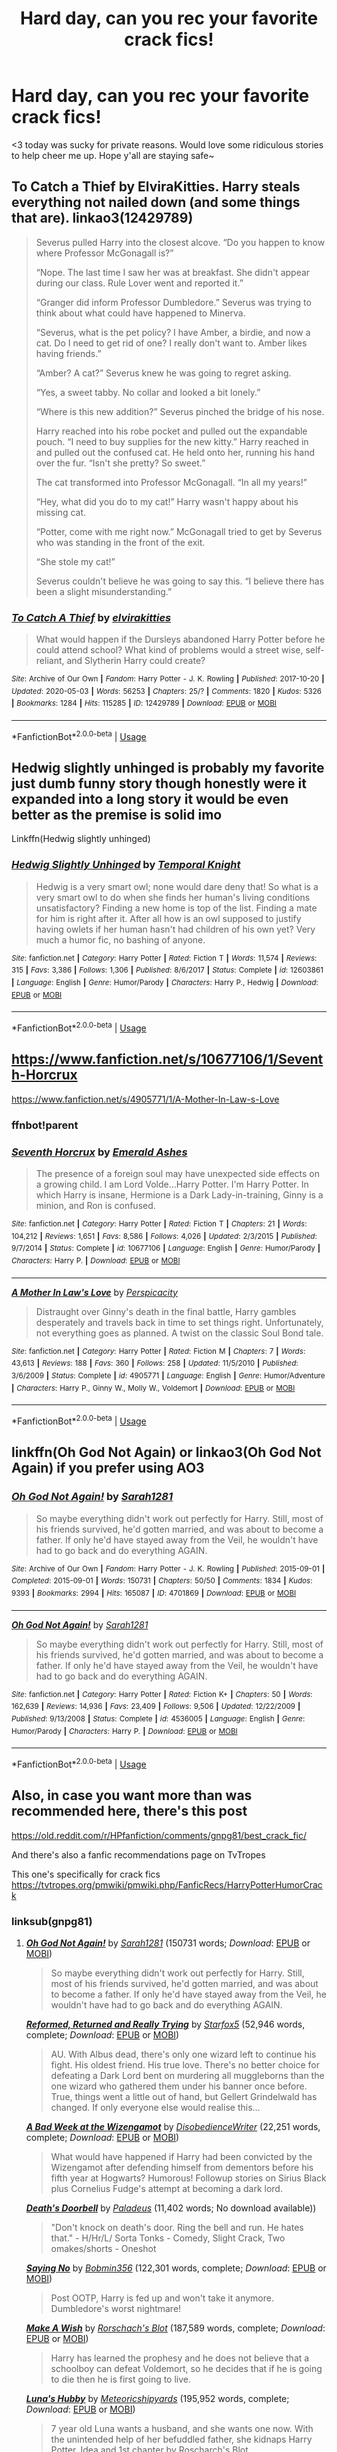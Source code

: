 #+TITLE: Hard day, can you rec your favorite crack fics!

* Hard day, can you rec your favorite crack fics!
:PROPERTIES:
:Author: JustTonks
:Score: 14
:DateUnix: 1591074760.0
:DateShort: 2020-Jun-02
:FlairText: Request
:END:
<3 today was sucky for private reasons. Would love some ridiculous stories to help cheer me up. Hope y'all are staying safe~


** To Catch a Thief by ElviraKitties. Harry steals everything not nailed down (and some things that are). linkao3(12429789)

#+begin_quote
  Severus pulled Harry into the closest alcove. “Do you happen to know where Professor McGonagall is?”

  “Nope. The last time I saw her was at breakfast. She didn't appear during our class. Rule Lover went and reported it.”

  “Granger did inform Professor Dumbledore.” Severus was trying to think about what could have happened to Minerva.

  “Severus, what is the pet policy? I have Amber, a birdie, and now a cat. Do I need to get rid of one? I really don't want to. Amber likes having friends.”

  “Amber? A cat?” Severus knew he was going to regret asking.

  “Yes, a sweet tabby. No collar and looked a bit lonely.”

  “Where is this new addition?” Severus pinched the bridge of his nose.

  Harry reached into his robe pocket and pulled out the expandable pouch. “I need to buy supplies for the new kitty.” Harry reached in and pulled out the confused cat. He held onto her, running his hand over the fur. “Isn't she pretty? So sweet.”

  The cat transformed into Professor McGonagall. “In all my years!”

  “Hey, what did you do to my cat!” Harry wasn't happy about his missing cat.

  “Potter, come with me right now.” McGonagall tried to get by Severus who was standing in the front of the exit.

  “She stole my cat!”

  Severus couldn't believe he was going to say this. “I believe there has been a slight misunderstanding.”
#+end_quote
:PROPERTIES:
:Author: JennaSayquah
:Score: 11
:DateUnix: 1591076742.0
:DateShort: 2020-Jun-02
:END:

*** [[https://archiveofourown.org/works/12429789][*/To Catch A Thief/*]] by [[https://www.archiveofourown.org/users/elvirakitties/pseuds/elvirakitties][/elvirakitties/]]

#+begin_quote
  What would happen if the Dursleys abandoned Harry Potter before he could attend school? What kind of problems would a street wise, self-reliant, and Slytherin Harry could create?
#+end_quote

^{/Site/:} ^{Archive} ^{of} ^{Our} ^{Own} ^{*|*} ^{/Fandom/:} ^{Harry} ^{Potter} ^{-} ^{J.} ^{K.} ^{Rowling} ^{*|*} ^{/Published/:} ^{2017-10-20} ^{*|*} ^{/Updated/:} ^{2020-05-03} ^{*|*} ^{/Words/:} ^{56253} ^{*|*} ^{/Chapters/:} ^{25/?} ^{*|*} ^{/Comments/:} ^{1820} ^{*|*} ^{/Kudos/:} ^{5326} ^{*|*} ^{/Bookmarks/:} ^{1284} ^{*|*} ^{/Hits/:} ^{115285} ^{*|*} ^{/ID/:} ^{12429789} ^{*|*} ^{/Download/:} ^{[[https://archiveofourown.org/downloads/12429789/To%20Catch%20A%20Thief.epub?updated_at=1589476433][EPUB]]} ^{or} ^{[[https://archiveofourown.org/downloads/12429789/To%20Catch%20A%20Thief.mobi?updated_at=1589476433][MOBI]]}

--------------

*FanfictionBot*^{2.0.0-beta} | [[https://github.com/tusing/reddit-ffn-bot/wiki/Usage][Usage]]
:PROPERTIES:
:Author: FanfictionBot
:Score: 2
:DateUnix: 1591076756.0
:DateShort: 2020-Jun-02
:END:


** Hedwig slightly unhinged is probably my favorite just dumb funny story though honestly were it expanded into a long story it would be even better as the premise is solid imo

Linkffn(Hedwig slightly unhinged)
:PROPERTIES:
:Author: Aniki356
:Score: 5
:DateUnix: 1591076188.0
:DateShort: 2020-Jun-02
:END:

*** [[https://www.fanfiction.net/s/12603861/1/][*/Hedwig Slightly Unhinged/*]] by [[https://www.fanfiction.net/u/1057022/Temporal-Knight][/Temporal Knight/]]

#+begin_quote
  Hedwig is a very smart owl; none would dare deny that! So what is a very smart owl to do when she finds her human's living conditions unsatisfactory? Finding a new home is top of the list. Finding a mate for him is right after it. After all how is an owl supposed to justify having owlets if her human hasn't had children of his own yet? Very much a humor fic, no bashing of anyone.
#+end_quote

^{/Site/:} ^{fanfiction.net} ^{*|*} ^{/Category/:} ^{Harry} ^{Potter} ^{*|*} ^{/Rated/:} ^{Fiction} ^{T} ^{*|*} ^{/Words/:} ^{11,574} ^{*|*} ^{/Reviews/:} ^{315} ^{*|*} ^{/Favs/:} ^{3,386} ^{*|*} ^{/Follows/:} ^{1,306} ^{*|*} ^{/Published/:} ^{8/6/2017} ^{*|*} ^{/Status/:} ^{Complete} ^{*|*} ^{/id/:} ^{12603861} ^{*|*} ^{/Language/:} ^{English} ^{*|*} ^{/Genre/:} ^{Humor/Parody} ^{*|*} ^{/Characters/:} ^{Harry} ^{P.,} ^{Hedwig} ^{*|*} ^{/Download/:} ^{[[http://www.ff2ebook.com/old/ffn-bot/index.php?id=12603861&source=ff&filetype=epub][EPUB]]} ^{or} ^{[[http://www.ff2ebook.com/old/ffn-bot/index.php?id=12603861&source=ff&filetype=mobi][MOBI]]}

--------------

*FanfictionBot*^{2.0.0-beta} | [[https://github.com/tusing/reddit-ffn-bot/wiki/Usage][Usage]]
:PROPERTIES:
:Author: FanfictionBot
:Score: 1
:DateUnix: 1591076231.0
:DateShort: 2020-Jun-02
:END:


** [[https://www.fanfiction.net/s/10677106/3/Seventh-Horcrux][https://www.fanfiction.net/s/10677106/1/Seventh-Horcrux]]

[[https://www.fanfiction.net/s/4905771/7/A-Mother-In-Law-s-Love][https://www.fanfiction.net/s/4905771/1/A-Mother-In-Law-s-Love]]
:PROPERTIES:
:Author: Impossible-Poetry
:Score: 2
:DateUnix: 1591079119.0
:DateShort: 2020-Jun-02
:END:

*** ffnbot!parent
:PROPERTIES:
:Author: Vercalos
:Score: 1
:DateUnix: 1591102397.0
:DateShort: 2020-Jun-02
:END:


*** [[https://www.fanfiction.net/s/10677106/1/][*/Seventh Horcrux/*]] by [[https://www.fanfiction.net/u/4112736/Emerald-Ashes][/Emerald Ashes/]]

#+begin_quote
  The presence of a foreign soul may have unexpected side effects on a growing child. I am Lord Volde...Harry Potter. I'm Harry Potter. In which Harry is insane, Hermione is a Dark Lady-in-training, Ginny is a minion, and Ron is confused.
#+end_quote

^{/Site/:} ^{fanfiction.net} ^{*|*} ^{/Category/:} ^{Harry} ^{Potter} ^{*|*} ^{/Rated/:} ^{Fiction} ^{T} ^{*|*} ^{/Chapters/:} ^{21} ^{*|*} ^{/Words/:} ^{104,212} ^{*|*} ^{/Reviews/:} ^{1,651} ^{*|*} ^{/Favs/:} ^{8,586} ^{*|*} ^{/Follows/:} ^{4,026} ^{*|*} ^{/Updated/:} ^{2/3/2015} ^{*|*} ^{/Published/:} ^{9/7/2014} ^{*|*} ^{/Status/:} ^{Complete} ^{*|*} ^{/id/:} ^{10677106} ^{*|*} ^{/Language/:} ^{English} ^{*|*} ^{/Genre/:} ^{Humor/Parody} ^{*|*} ^{/Characters/:} ^{Harry} ^{P.} ^{*|*} ^{/Download/:} ^{[[http://www.ff2ebook.com/old/ffn-bot/index.php?id=10677106&source=ff&filetype=epub][EPUB]]} ^{or} ^{[[http://www.ff2ebook.com/old/ffn-bot/index.php?id=10677106&source=ff&filetype=mobi][MOBI]]}

--------------

[[https://www.fanfiction.net/s/4905771/1/][*/A Mother In Law's Love/*]] by [[https://www.fanfiction.net/u/1446455/Perspicacity][/Perspicacity/]]

#+begin_quote
  Distraught over Ginny's death in the final battle, Harry gambles desperately and travels back in time to set things right. Unfortunately, not everything goes as planned. A twist on the classic Soul Bond tale.
#+end_quote

^{/Site/:} ^{fanfiction.net} ^{*|*} ^{/Category/:} ^{Harry} ^{Potter} ^{*|*} ^{/Rated/:} ^{Fiction} ^{M} ^{*|*} ^{/Chapters/:} ^{7} ^{*|*} ^{/Words/:} ^{43,613} ^{*|*} ^{/Reviews/:} ^{188} ^{*|*} ^{/Favs/:} ^{360} ^{*|*} ^{/Follows/:} ^{258} ^{*|*} ^{/Updated/:} ^{11/5/2010} ^{*|*} ^{/Published/:} ^{3/6/2009} ^{*|*} ^{/Status/:} ^{Complete} ^{*|*} ^{/id/:} ^{4905771} ^{*|*} ^{/Language/:} ^{English} ^{*|*} ^{/Genre/:} ^{Humor/Adventure} ^{*|*} ^{/Characters/:} ^{Harry} ^{P.,} ^{Ginny} ^{W.,} ^{Molly} ^{W.,} ^{Voldemort} ^{*|*} ^{/Download/:} ^{[[http://www.ff2ebook.com/old/ffn-bot/index.php?id=4905771&source=ff&filetype=epub][EPUB]]} ^{or} ^{[[http://www.ff2ebook.com/old/ffn-bot/index.php?id=4905771&source=ff&filetype=mobi][MOBI]]}

--------------

*FanfictionBot*^{2.0.0-beta} | [[https://github.com/tusing/reddit-ffn-bot/wiki/Usage][Usage]]
:PROPERTIES:
:Author: FanfictionBot
:Score: 1
:DateUnix: 1591102414.0
:DateShort: 2020-Jun-02
:END:


** linkffn(Oh God Not Again) or linkao3(Oh God Not Again) if you prefer using AO3
:PROPERTIES:
:Author: sailingg
:Score: 2
:DateUnix: 1591082351.0
:DateShort: 2020-Jun-02
:END:

*** [[https://archiveofourown.org/works/4701869][*/Oh God Not Again!/*]] by [[https://www.archiveofourown.org/users/Sarah1281/pseuds/Sarah1281][/Sarah1281/]]

#+begin_quote
  So maybe everything didn't work out perfectly for Harry. Still, most of his friends survived, he'd gotten married, and was about to become a father. If only he'd have stayed away from the Veil, he wouldn't have had to go back and do everything AGAIN.
#+end_quote

^{/Site/:} ^{Archive} ^{of} ^{Our} ^{Own} ^{*|*} ^{/Fandom/:} ^{Harry} ^{Potter} ^{-} ^{J.} ^{K.} ^{Rowling} ^{*|*} ^{/Published/:} ^{2015-09-01} ^{*|*} ^{/Completed/:} ^{2015-09-01} ^{*|*} ^{/Words/:} ^{150731} ^{*|*} ^{/Chapters/:} ^{50/50} ^{*|*} ^{/Comments/:} ^{1834} ^{*|*} ^{/Kudos/:} ^{9393} ^{*|*} ^{/Bookmarks/:} ^{2994} ^{*|*} ^{/Hits/:} ^{165087} ^{*|*} ^{/ID/:} ^{4701869} ^{*|*} ^{/Download/:} ^{[[https://archiveofourown.org/downloads/4701869/Oh%20God%20Not%20Again.epub?updated_at=1589229641][EPUB]]} ^{or} ^{[[https://archiveofourown.org/downloads/4701869/Oh%20God%20Not%20Again.mobi?updated_at=1589229641][MOBI]]}

--------------

[[https://www.fanfiction.net/s/4536005/1/][*/Oh God Not Again!/*]] by [[https://www.fanfiction.net/u/674180/Sarah1281][/Sarah1281/]]

#+begin_quote
  So maybe everything didn't work out perfectly for Harry. Still, most of his friends survived, he'd gotten married, and was about to become a father. If only he'd have stayed away from the Veil, he wouldn't have had to go back and do everything AGAIN.
#+end_quote

^{/Site/:} ^{fanfiction.net} ^{*|*} ^{/Category/:} ^{Harry} ^{Potter} ^{*|*} ^{/Rated/:} ^{Fiction} ^{K+} ^{*|*} ^{/Chapters/:} ^{50} ^{*|*} ^{/Words/:} ^{162,639} ^{*|*} ^{/Reviews/:} ^{14,936} ^{*|*} ^{/Favs/:} ^{23,409} ^{*|*} ^{/Follows/:} ^{9,506} ^{*|*} ^{/Updated/:} ^{12/22/2009} ^{*|*} ^{/Published/:} ^{9/13/2008} ^{*|*} ^{/Status/:} ^{Complete} ^{*|*} ^{/id/:} ^{4536005} ^{*|*} ^{/Language/:} ^{English} ^{*|*} ^{/Genre/:} ^{Humor/Parody} ^{*|*} ^{/Characters/:} ^{Harry} ^{P.} ^{*|*} ^{/Download/:} ^{[[http://www.ff2ebook.com/old/ffn-bot/index.php?id=4536005&source=ff&filetype=epub][EPUB]]} ^{or} ^{[[http://www.ff2ebook.com/old/ffn-bot/index.php?id=4536005&source=ff&filetype=mobi][MOBI]]}

--------------

*FanfictionBot*^{2.0.0-beta} | [[https://github.com/tusing/reddit-ffn-bot/wiki/Usage][Usage]]
:PROPERTIES:
:Author: FanfictionBot
:Score: 1
:DateUnix: 1591082413.0
:DateShort: 2020-Jun-02
:END:


** Also, in case you want more than was recommended here, there's this post

[[https://old.reddit.com/r/HPfanfiction/comments/gnpg81/best_crack_fic/]]

And there's also a fanfic recommendations page on TvTropes

This one's specifically for crack fics [[https://tvtropes.org/pmwiki/pmwiki.php/FanficRecs/HarryPotterHumorCrack]]
:PROPERTIES:
:Author: Vercalos
:Score: 2
:DateUnix: 1591105847.0
:DateShort: 2020-Jun-02
:END:

*** linksub(gnpg81)
:PROPERTIES:
:Author: aMiserable_creature
:Score: 2
:DateUnix: 1591116608.0
:DateShort: 2020-Jun-02
:END:

**** [[https://archiveofourown.org/works/4701869][*/Oh God Not Again!/*]] by [[https://www.archiveofourown.org/users/Sarah1281/pseuds/Sarah1281][/Sarah1281/]] (150731 words; /Download/: [[https://archiveofourown.org/downloads/4701869/Oh%20God%20Not%20Again.epub?updated_at=1589229641][EPUB]] or [[https://archiveofourown.org/downloads/4701869/Oh%20God%20Not%20Again.mobi?updated_at=1589229641][MOBI]])

#+begin_quote
  So maybe everything didn't work out perfectly for Harry. Still, most of his friends survived, he'd gotten married, and was about to become a father. If only he'd have stayed away from the Veil, he wouldn't have had to go back and do everything AGAIN.
#+end_quote

[[https://www.fanfiction.net/s/13045929/1/][*/Reformed, Returned and Really Trying/*]] by [[https://www.fanfiction.net/u/2548648/Starfox5][/Starfox5/]] (52,946 words, complete; /Download/: [[http://www.ff2ebook.com/old/ffn-bot/index.php?id=13045929&source=ff&filetype=epub][EPUB]] or [[http://www.ff2ebook.com/old/ffn-bot/index.php?id=13045929&source=ff&filetype=mobi][MOBI]])

#+begin_quote
  AU. With Albus dead, there's only one wizard left to continue his fight. His oldest friend. His true love. There's no better choice for defeating a Dark Lord bent on murdering all muggleborns than the one wizard who gathered them under his banner once before. True, things went a little out of hand, but Gellert Grindelwald has changed. If only everyone else would realise this...
#+end_quote

[[https://www.fanfiction.net/s/3639659/1/][*/A Bad Week at the Wizengamot/*]] by [[https://www.fanfiction.net/u/1228238/DisobedienceWriter][/DisobedienceWriter/]] (22,251 words, complete; /Download/: [[http://www.ff2ebook.com/old/ffn-bot/index.php?id=3639659&source=ff&filetype=epub][EPUB]] or [[http://www.ff2ebook.com/old/ffn-bot/index.php?id=3639659&source=ff&filetype=mobi][MOBI]])

#+begin_quote
  What would have happened if Harry had been convicted by the Wizengamot after defending himself from dementors before his fifth year at Hogwarts? Humorous! Followup stories on Sirius Black plus Cornelius Fudge's attempt at becoming a dark lord.
#+end_quote

[[http://www.hpfanficarchive.com/stories/viewstory.php?sid=660][*/Death's Doorbell/*]] by [[http://www.hpfanficarchive.com/stories/viewuser.php?uid=524][/Paladeus/]] (11,402 words; No download available))

#+begin_quote
  "Don't knock on death's door. Ring the bell and run. He hates that." - H/Hr/L/ Sorta Tonks - Comedy, Slight Crack, Two omakes/shorts - Oneshot
#+end_quote

[[https://www.fanfiction.net/s/7274734/1/][*/Saying No/*]] by [[https://www.fanfiction.net/u/777540/Bobmin356][/Bobmin356/]] (122,301 words, complete; /Download/: [[http://www.ff2ebook.com/old/ffn-bot/index.php?id=7274734&source=ff&filetype=epub][EPUB]] or [[http://www.ff2ebook.com/old/ffn-bot/index.php?id=7274734&source=ff&filetype=mobi][MOBI]])

#+begin_quote
  Post OOTP, Harry is fed up and won't take it anymore. Dumbledore's worst nightmare!
#+end_quote

[[https://www.fanfiction.net/s/2318355/1/][*/Make A Wish/*]] by [[https://www.fanfiction.net/u/686093/Rorschach-s-Blot][/Rorschach's Blot/]] (187,589 words, complete; /Download/: [[http://www.ff2ebook.com/old/ffn-bot/index.php?id=2318355&source=ff&filetype=epub][EPUB]] or [[http://www.ff2ebook.com/old/ffn-bot/index.php?id=2318355&source=ff&filetype=mobi][MOBI]])

#+begin_quote
  Harry has learned the prophesy and he does not believe that a schoolboy can defeat Voldemort, so he decides that if he is going to die then he is first going to live.
#+end_quote

[[https://www.fanfiction.net/s/2919503/1/][*/Luna's Hubby/*]] by [[https://www.fanfiction.net/u/897648/Meteoricshipyards][/Meteoricshipyards/]] (195,952 words, complete; /Download/: [[http://www.ff2ebook.com/old/ffn-bot/index.php?id=2919503&source=ff&filetype=epub][EPUB]] or [[http://www.ff2ebook.com/old/ffn-bot/index.php?id=2919503&source=ff&filetype=mobi][MOBI]])

#+begin_quote
  7 year old Luna wants a husband, and she wants one now. With the unintended help of her befuddled father, she kidnaps Harry Potter. Idea and 1st chapter by Roscharch's Blot
#+end_quote

[[https://archiveofourown.org/works/10911144][*/With love, Harry/*]] by [[https://www.archiveofourown.org/users/TheMidgetTitanSlayer/pseuds/TheMidgetTitanSlayer][/TheMidgetTitanSlayer/]] (30655 words; /Download/: [[https://archiveofourown.org/downloads/10911144/With%20love%20Harry.epub?updated_at=1573051488][EPUB]] or [[https://archiveofourown.org/downloads/10911144/With%20love%20Harry.mobi?updated_at=1573051488][MOBI]])

#+begin_quote
  In which Harry goes back in time, adopts his arch nemesis and pulls one infamous Dark Lord into his madness somewhere along the way."Surprise! Tom, meet your grandfather!""Harry. That's Gellert Grindelwald.""I know. Isn't it exciting!? And he'll be tutoring you to be the greatest Dark Lord ever!""What?"
#+end_quote

[[https://archiveofourown.org/works/20800106][*/Ginny Weasley and the summoning of no one./*]] by [[https://www.archiveofourown.org/users/RubyPhoenix/pseuds/RubyPhoenix][/RubyPhoenix/]] (661 words; /Download/: [[https://archiveofourown.org/downloads/20800106/Ginny%20Weasley%20and%20the.epub?updated_at=1575199105][EPUB]] or [[https://archiveofourown.org/downloads/20800106/Ginny%20Weasley%20and%20the.mobi?updated_at=1575199105][MOBI]])

#+begin_quote
  A hero from another world is summoned, it's just not that one you'd expect.
#+end_quote

[[https://archiveofourown.org/works/21079088][*/I am Albus Dumbledore/*]] by [[https://www.archiveofourown.org/users/Sadsnail/pseuds/Sadsnail][/Sadsnail/]] (52236 words; /Download/: [[https://archiveofourown.org/downloads/21079088/I%20am%20Albus%20Dumbledore.epub?updated_at=1588070441][EPUB]] or [[https://archiveofourown.org/downloads/21079088/I%20am%20Albus%20Dumbledore.mobi?updated_at=1588070441][MOBI]])

#+begin_quote
  What would you do if suddenly you found yourself in Dumbledore's body? Crying is definitely in the plan. Changing into a four year old? Not so much. Pretending to be the son of Severus Snape? Never!When you've nothing better to do, you write crack. Enjoy!
#+end_quote

[[https://archiveofourown.org/works/7034761][*/Teaching History (is Old News)/*]] by [[https://www.archiveofourown.org/users/You_Light_The_Sky/pseuds/You_Light_The_Sky/users/Maya_0196/pseuds/Maya_0196][/You_Light_The_SkyMaya_0196/]] (79256 words; /Download/: [[https://archiveofourown.org/downloads/7034761/Teaching%20History%20is%20Old.epub?updated_at=1584370759][EPUB]] or [[https://archiveofourown.org/downloads/7034761/Teaching%20History%20is%20Old.mobi?updated_at=1584370759][MOBI]])

#+begin_quote
  In which Tom is the DADA professor at Hogwarts, secretly recruiting followers for his future army, and Harry is the worst Divination professor ever, accidentally messing up Tom's plans. MAIN STORY: 30/44 ChaptersEXTRAS: 0/9 ChaptersLAST EDIT - Chapter 29 (March 15, 2020)Chinese Translation hereVietnamese Translation here
#+end_quote

[[https://archiveofourown.org/works/6614155][*/Full circle/*]] by [[https://www.archiveofourown.org/users/tetsurashian/pseuds/tetsurashian][/tetsurashian/]] (67460 words; /Download/: [[https://archiveofourown.org/downloads/6614155/Full%20circle.epub?updated_at=1589467869][EPUB]] or [[https://archiveofourown.org/downloads/6614155/Full%20circle.mobi?updated_at=1589467869][MOBI]])

#+begin_quote
  (aka 'how to survive endless rebirth with your so-called soulmate')Harry and Tom's souls are tied together. Which is why they're in this endless loop of rebirth. At some point, they stopped caring and just started fucking with people.(cracky humor with a hint of seriousness and plot, my specialty)
#+end_quote

[[https://archiveofourown.org/works/438516][*/Fantastic Elves and Where to Find Them/*]] by [[https://www.archiveofourown.org/users/evansentranced/pseuds/evansentranced][/evansentranced/]] (36731 words; /Download/: [[https://archiveofourown.org/downloads/438516/Fantastic%20Elves%20and.epub?updated_at=1387608269][EPUB]] or [[https://archiveofourown.org/downloads/438516/Fantastic%20Elves%20and.mobi?updated_at=1387608269][MOBI]])

#+begin_quote
  Harry is an elf. No, he's not a bloody house elf. He lived in a place where they had got him confused with a house elf for nearly six years. They had him doing all the chores and he slept in a cupboard. Not a particularly cheerful cupboard, either. But he's not a house elf. He's a regular elf, thank you. Come on, people. It's like you're not wizards or something. PreHogwarts, NOT a creature fic. Character study.
#+end_quote

[[https://archiveofourown.org/works/20931752][*/Roads Untaken/*]] by [[https://www.archiveofourown.org/users/wynnebat/pseuds/wynnebat][/wynnebat/]] (3012 words; /Download/: [[https://archiveofourown.org/downloads/20931752/Roads%20Untaken.epub?updated_at=1575871925][EPUB]] or [[https://archiveofourown.org/downloads/20931752/Roads%20Untaken.mobi?updated_at=1575871925][MOBI]])

#+begin_quote
  Harry wanted to be outraged on behalf of the castle that he still considered to be his home. Hogwarts didn't deserve to have a piece of Tom Riddle lodged inside it like a particularly vicious splinter. But there was something he was annoyed about even more than the fact that he was once again alive at the same time as a once and future dark lord. For the first time in his life, he sympathized with Voldemort, and knew that in this one instance, Voldemort might sympathize with him. Harry looked at Tom head-on, and said, "Albus Dumbledore is a bastard."*Both turned down for the position of Hogwarts DADA professor, Tom and Harry have a few things to say to each other.
#+end_quote

[[https://archiveofourown.org/works/9235586][*/Relationship Counselling/*]] by [[https://www.archiveofourown.org][**]] (1970 words; /Download/: [[https://archiveofourown.org/downloads/9235586/Relationship%20Counselling.epub?updated_at=1530790833][EPUB]] or [[https://archiveofourown.org/downloads/9235586/Relationship%20Counselling.mobi?updated_at=1530790833][MOBI]])

#+begin_quote
  Grindelwald wants to win Dumbledore's heart back, and keeps asking a captive Graves for love advice.
#+end_quote

--------------

/slim!FanfictionBot/^{2.0.0-beta} Note that some story data has been sourced from older threads, and may be out of date.
:PROPERTIES:
:Author: FanfictionBot
:Score: 1
:DateUnix: 1591116768.0
:DateShort: 2020-Jun-02
:END:


**** [[https://archiveofourown.org/works/416440][*/An Unwise Conspiracy/*]] by [[https://www.archiveofourown.org/users/Nia_River/pseuds/Nia_River][/Nia_River/]] (1809 words; /Download/: [[https://archiveofourown.org/downloads/416440/An%20Unwise%20Conspiracy.epub?updated_at=1524314755][EPUB]] or [[https://archiveofourown.org/downloads/416440/An%20Unwise%20Conspiracy.mobi?updated_at=1524314755][MOBI]])

#+begin_quote
  When Harry is called to Gringotts Bank to meet with the goblin Boneclaw regarding financial matters, things go unexpectedly. Harry is furious. Will Boneclaw come to regret his actions?
#+end_quote

[[https://archiveofourown.org/works/692142][*/New Year/*]] by [[https://www.archiveofourown.org/users/SecondSilk/pseuds/SecondSilk][/SecondSilk/]] (38 words; /Download/: [[https://archiveofourown.org/downloads/692142/New%20Year.epub?updated_at=1387610821][EPUB]] or [[https://archiveofourown.org/downloads/692142/New%20Year.mobi?updated_at=1387610821][MOBI]])

#+begin_quote
  A new way of marking the new year.
#+end_quote

[[https://www.fanfiction.net/s/3401052/1/][*/A Black Comedy/*]] by [[https://www.fanfiction.net/u/649528/nonjon][/nonjon/]] (246,320 words, complete; /Download/: [[http://www.ff2ebook.com/old/ffn-bot/index.php?id=3401052&source=ff&filetype=epub][EPUB]] or [[http://www.ff2ebook.com/old/ffn-bot/index.php?id=3401052&source=ff&filetype=mobi][MOBI]])

#+begin_quote
  COMPLETE. Two years after defeating Voldemort, Harry falls into an alternate dimension with his godfather. Together, they embark on a new life filled with drunken debauchery, thievery, and generally antagonizing all their old family, friends, and enemies.
#+end_quote

[[https://www.fanfiction.net/s/6635363/1/][*/When In Doubt, Obliviate/*]] by [[https://www.fanfiction.net/u/674180/Sarah1281][/Sarah1281/]] (114,644 words, complete; /Download/: [[http://www.ff2ebook.com/old/ffn-bot/index.php?id=6635363&source=ff&filetype=epub][EPUB]] or [[http://www.ff2ebook.com/old/ffn-bot/index.php?id=6635363&source=ff&filetype=mobi][MOBI]])

#+begin_quote
  When a chance meeting reveals Harry's planned fate to Lockhart, he knows what he has to do: rescue him and raise him as his own to properly manage his celebrity status. Harry gets a magical upbringing, Lockhart gets the Boy-Who-Lived...everybody wins!
#+end_quote

[[https://www.fanfiction.net/s/12431454/1/][*/What Would Broz Do? A Harry & Ron Series of Events/*]] by [[https://www.fanfiction.net/u/1401424/vlad-the-inhaler][/vlad the inhaler/]] (6,363 words; /Download/: [[http://www.ff2ebook.com/old/ffn-bot/index.php?id=12431454&source=ff&filetype=epub][EPUB]] or [[http://www.ff2ebook.com/old/ffn-bot/index.php?id=12431454&source=ff&filetype=mobi][MOBI]])

#+begin_quote
  A collection of related one-shots spanning Hogwarts, where Hermione never has her Halloween epiphany and so the trio never forms, leaving Harry & Ron to bro their way through Hogwarts, forced to learn for themselves what they need to know.
#+end_quote

[[https://www.fanfiction.net/s/3559907/1/][*/What Would Slytherin Harry Do?/*]] by [[https://www.fanfiction.net/u/559963/Big-D-on-a-Diet][/Big D on a Diet/]] (44,417 words; /Download/: [[http://www.ff2ebook.com/old/ffn-bot/index.php?id=3559907&source=ff&filetype=epub][EPUB]] or [[http://www.ff2ebook.com/old/ffn-bot/index.php?id=3559907&source=ff&filetype=mobi][MOBI]])

#+begin_quote
  An ongoing series of one shot stories exploring how Slytherin!Harry would have handled key moments from the books. Events will appear out of order, so don't be surprised if it jumps around. Small but important edit made to Chapter Five
#+end_quote

[[https://www.fanfiction.net/s/6011797/1/][*/Not As Advertised/*]] by [[https://www.fanfiction.net/u/1016097/sasahara17][/sasahara17/]] (2,490 words, complete; /Download/: [[http://www.ff2ebook.com/old/ffn-bot/index.php?id=6011797&source=ff&filetype=epub][EPUB]] or [[http://www.ff2ebook.com/old/ffn-bot/index.php?id=6011797&source=ff&filetype=mobi][MOBI]])

#+begin_quote
  Harry Potter is dissatisfied with what he finds after being sorted into Slytherin, and writes a request to the Headmaster requesting to change houses. AU, OOC, OneShot.
#+end_quote

[[https://www.fanfiction.net/s/7512124/1/][*/Lessons With Hagrid/*]] by [[https://www.fanfiction.net/u/2713680/NothingPretentious][/NothingPretentious/]] (4,357 words, complete; /Download/: [[http://www.ff2ebook.com/old/ffn-bot/index.php?id=7512124&source=ff&filetype=epub][EPUB]] or [[http://www.ff2ebook.com/old/ffn-bot/index.php?id=7512124&source=ff&filetype=mobi][MOBI]])

#+begin_quote
  "Have you found out how to get past that beast of Hagrid's yet?" ...Snape kicks Harry out of 'Remedial Potions', but as we know from The Philosopher's Stone, there is another Occlumens in the school good enough to keep out the Dark Lord. Stupid oneshot.
#+end_quote

[[https://www.fanfiction.net/s/6466185/1/][*/Harry the Hufflepuff/*]] by [[https://www.fanfiction.net/u/943028/BajaB][/BajaB/]] (29,190 words, complete; /Download/: [[http://www.ff2ebook.com/old/ffn-bot/index.php?id=6466185&source=ff&filetype=epub][EPUB]] or [[http://www.ff2ebook.com/old/ffn-bot/index.php?id=6466185&source=ff&filetype=mobi][MOBI]])

#+begin_quote
  Luckily, lazy came up in Petunia's tirades slightly more often than freak, otherwise, this could have been a very different story. AU. Not your usual Hufflepuff!Harry story.
#+end_quote

[[https://www.fanfiction.net/s/5199602/1/][*/The Thief of Hogwarts/*]] by [[https://www.fanfiction.net/u/1867176/bluminous8][/bluminous8/]] (105,046 words; /Download/: [[http://www.ff2ebook.com/old/ffn-bot/index.php?id=5199602&source=ff&filetype=epub][EPUB]] or [[http://www.ff2ebook.com/old/ffn-bot/index.php?id=5199602&source=ff&filetype=mobi][MOBI]])

#+begin_quote
  Summary: AU Young Harry learns to steal as he is fed up from his deprivation of his wants and needs by his guardians. A Thief is born in Privet Drive.
#+end_quote

[[https://www.fanfiction.net/s/10677106/1/][*/Seventh Horcrux/*]] by [[https://www.fanfiction.net/u/4112736/Emerald-Ashes][/Emerald Ashes/]] (104,212 words, complete; /Download/: [[http://www.ff2ebook.com/old/ffn-bot/index.php?id=10677106&source=ff&filetype=epub][EPUB]] or [[http://www.ff2ebook.com/old/ffn-bot/index.php?id=10677106&source=ff&filetype=mobi][MOBI]])

#+begin_quote
  The presence of a foreign soul may have unexpected side effects on a growing child. I am Lord Volde...Harry Potter. I'm Harry Potter. In which Harry is insane, Hermione is a Dark Lady-in-training, Ginny is a minion, and Ron is confused.
#+end_quote

[[https://www.fanfiction.net/s/9469775/1/][*/Escapologist Harry/*]] by [[https://www.fanfiction.net/u/1890123/Racke][/Racke/]] (5,884 words, complete; /Download/: [[http://www.ff2ebook.com/old/ffn-bot/index.php?id=9469775&source=ff&filetype=epub][EPUB]] or [[http://www.ff2ebook.com/old/ffn-bot/index.php?id=9469775&source=ff&filetype=mobi][MOBI]])

#+begin_quote
  Harry runs away at age four. After bringing him back, Dumbledore's attempts to keep him at Privet Drive gets progressively more ridiculously extreme with each of his escapes. Animagus!Harry, Crack
#+end_quote

[[https://www.fanfiction.net/s/4951074/1/][*/Harry's Little Army of Psychos/*]] by [[https://www.fanfiction.net/u/1122504/RuneWitchSakura][/RuneWitchSakura/]] (4,308 words, complete; /Download/: [[http://www.ff2ebook.com/old/ffn-bot/index.php?id=4951074&source=ff&filetype=epub][EPUB]] or [[http://www.ff2ebook.com/old/ffn-bot/index.php?id=4951074&source=ff&filetype=mobi][MOBI]])

#+begin_quote
  Oneshot from Ron's POV. Ron tries to explain to the twins just how Harry made the Ministry of Magic make a new classification for magical creatures, and why the puffskeins were now considered the scariest magical creature of all time. No pairings.
#+end_quote

[[https://www.fanfiction.net/s/5483280/1/][*/Harry Potter and the Champion's Champion/*]] by [[https://www.fanfiction.net/u/2036266/DriftWood1965][/DriftWood1965/]] (108,953 words, complete; /Download/: [[http://www.ff2ebook.com/old/ffn-bot/index.php?id=5483280&source=ff&filetype=epub][EPUB]] or [[http://www.ff2ebook.com/old/ffn-bot/index.php?id=5483280&source=ff&filetype=mobi][MOBI]])

#+begin_quote
  Harry allows Ron to compete for him in the tournament. How does he fare? This is a Harry/Hermione story with SERIOUSLY Idiot!Ron Bashing. If that isn't what you like, please read something else. Complete but I do expect to add an alternate ending or two.
#+end_quote

[[https://www.fanfiction.net/s/11691332/1/][*/So How Can I Weaponize This?/*]] by [[https://www.fanfiction.net/u/5290344/longherin][/longherin/]] (138,284 words, complete; /Download/: [[http://www.ff2ebook.com/old/ffn-bot/index.php?id=11691332&source=ff&filetype=epub][EPUB]] or [[http://www.ff2ebook.com/old/ffn-bot/index.php?id=11691332&source=ff&filetype=mobi][MOBI]])

#+begin_quote
  This started as a short story about how nerd weaponizes light. Now it is 'how quickly can we cover the entire Harry Potter series while adding progressively more technology and research into the mix.' Still a stupid story for the sake of stupid stories, though. Enjoy
#+end_quote

--------------

/slim!FanfictionBot/^{2.0.0-beta} Note that some story data has been sourced from older threads, and may be out of date.
:PROPERTIES:
:Author: FanfictionBot
:Score: 1
:DateUnix: 1591116779.0
:DateShort: 2020-Jun-02
:END:


** I've been greatly enjoying catching up with Harry Is A Dragon, and That's OK.
:PROPERTIES:
:Author: Solo_is_my_copliot
:Score: 2
:DateUnix: 1591122633.0
:DateShort: 2020-Jun-02
:END:


** Lord Voldemort and the Demon Emelem: [[https://archiveofourown.org/works/24437161]] is one of mine. Only short and very cracky.
:PROPERTIES:
:Author: subtropicalyland
:Score: 1
:DateUnix: 1591090736.0
:DateShort: 2020-Jun-02
:END:

*** [[https://archiveofourown.org/works/24437161][*/Lord Voldemort and the Demon Emelem/*]] by [[https://www.archiveofourown.org/users/SilverShroud/pseuds/SilverShroud][/SilverShroud/]]

#+begin_quote
  Lord Voldemort discovers a dark and terrible way to spread destruction and misery among the Wizarding World. “...and we get to create our own vision and role in the organisation. I'm in on the ground floor this time, Narcissa, it's going to be the one. I can feel it.”Narcissa Malfoy fixed her husband with a look of disapproval and folded her arms. “Oh you have NOT gone and joined one of those ridiculous pyramid schemes again, Lucius?”
#+end_quote

^{/Site/:} ^{Archive} ^{of} ^{Our} ^{Own} ^{*|*} ^{/Fandom/:} ^{Harry} ^{Potter} ^{-} ^{J.} ^{K.} ^{Rowling} ^{*|*} ^{/Published/:} ^{2020-05-29} ^{*|*} ^{/Words/:} ^{1891} ^{*|*} ^{/Chapters/:} ^{1/1} ^{*|*} ^{/Comments/:} ^{3} ^{*|*} ^{/Kudos/:} ^{14} ^{*|*} ^{/Hits/:} ^{63} ^{*|*} ^{/ID/:} ^{24437161} ^{*|*} ^{/Download/:} ^{[[https://archiveofourown.org/downloads/24437161/Lord%20Voldemort%20and%20the.epub?updated_at=1590746888][EPUB]]} ^{or} ^{[[https://archiveofourown.org/downloads/24437161/Lord%20Voldemort%20and%20the.mobi?updated_at=1590746888][MOBI]]}

--------------

*FanfictionBot*^{2.0.0-beta} | [[https://github.com/tusing/reddit-ffn-bot/wiki/Usage][Usage]]
:PROPERTIES:
:Author: FanfictionBot
:Score: 2
:DateUnix: 1591116613.0
:DateShort: 2020-Jun-02
:END:


*** ffnbot!parent
:PROPERTIES:
:Author: aMiserable_creature
:Score: 1
:DateUnix: 1591116594.0
:DateShort: 2020-Jun-02
:END:


** linkffn(A Bad Week at the Wizengamot)
:PROPERTIES:
:Author: Vercalos
:Score: 1
:DateUnix: 1591103339.0
:DateShort: 2020-Jun-02
:END:

*** [[https://www.fanfiction.net/s/3639659/1/][*/A Bad Week at the Wizengamot/*]] by [[https://www.fanfiction.net/u/1228238/DisobedienceWriter][/DisobedienceWriter/]]

#+begin_quote
  What would have happened if Harry had been convicted by the Wizengamot after defending himself from dementors before his fifth year at Hogwarts? Humorous! Followup stories on Sirius Black plus Cornelius Fudge's attempt at becoming a dark lord.
#+end_quote

^{/Site/:} ^{fanfiction.net} ^{*|*} ^{/Category/:} ^{Harry} ^{Potter} ^{*|*} ^{/Rated/:} ^{Fiction} ^{M} ^{*|*} ^{/Chapters/:} ^{3} ^{*|*} ^{/Words/:} ^{22,251} ^{*|*} ^{/Reviews/:} ^{703} ^{*|*} ^{/Favs/:} ^{5,567} ^{*|*} ^{/Follows/:} ^{1,513} ^{*|*} ^{/Updated/:} ^{8/14/2007} ^{*|*} ^{/Published/:} ^{7/6/2007} ^{*|*} ^{/Status/:} ^{Complete} ^{*|*} ^{/id/:} ^{3639659} ^{*|*} ^{/Language/:} ^{English} ^{*|*} ^{/Genre/:} ^{Humor/Parody} ^{*|*} ^{/Download/:} ^{[[http://www.ff2ebook.com/old/ffn-bot/index.php?id=3639659&source=ff&filetype=epub][EPUB]]} ^{or} ^{[[http://www.ff2ebook.com/old/ffn-bot/index.php?id=3639659&source=ff&filetype=mobi][MOBI]]}

--------------

*FanfictionBot*^{2.0.0-beta} | [[https://github.com/tusing/reddit-ffn-bot/wiki/Usage][Usage]]
:PROPERTIES:
:Author: FanfictionBot
:Score: 1
:DateUnix: 1591103382.0
:DateShort: 2020-Jun-02
:END:


** A bit of a smutty one that I can't link to for rule reasons is The Sword of Gryffindor by Clonedserpents.
:PROPERTIES:
:Author: RealHellpony
:Score: 1
:DateUnix: 1591124992.0
:DateShort: 2020-Jun-02
:END:


** I have just discovered this fantastically absurd example..

[[https://www.fanfiction.net/s/6443368/1/A-Parody-of-Marriage-Contracts][/A Parody of Marriage Contracts/]]
:PROPERTIES:
:Author: Vercalos
:Score: 1
:DateUnix: 1591187547.0
:DateShort: 2020-Jun-03
:END:

*** [[https://www.fanfiction.net/s/6443368/1/][*/A Parody of Marriage Contracts/*]] by [[https://www.fanfiction.net/u/2278168/Diresquirrel][/Diresquirrel/]]

#+begin_quote
  Professor Sinistra has to explain a situation to the Deputy Headmistress. 'Tis a silly fic.
#+end_quote

^{/Site/:} ^{fanfiction.net} ^{*|*} ^{/Category/:} ^{Harry} ^{Potter} ^{*|*} ^{/Rated/:} ^{Fiction} ^{K} ^{*|*} ^{/Words/:} ^{962} ^{*|*} ^{/Reviews/:} ^{83} ^{*|*} ^{/Favs/:} ^{384} ^{*|*} ^{/Follows/:} ^{113} ^{*|*} ^{/Published/:} ^{11/1/2010} ^{*|*} ^{/Status/:} ^{Complete} ^{*|*} ^{/id/:} ^{6443368} ^{*|*} ^{/Language/:} ^{English} ^{*|*} ^{/Genre/:} ^{Humor/Parody} ^{*|*} ^{/Characters/:} ^{Minerva} ^{M.} ^{*|*} ^{/Download/:} ^{[[http://www.ff2ebook.com/old/ffn-bot/index.php?id=6443368&source=ff&filetype=epub][EPUB]]} ^{or} ^{[[http://www.ff2ebook.com/old/ffn-bot/index.php?id=6443368&source=ff&filetype=mobi][MOBI]]}

--------------

*FanfictionBot*^{2.0.0-beta} | [[https://github.com/tusing/reddit-ffn-bot/wiki/Usage][Usage]]
:PROPERTIES:
:Author: FanfictionBot
:Score: 1
:DateUnix: 1591187558.0
:DateShort: 2020-Jun-03
:END:
